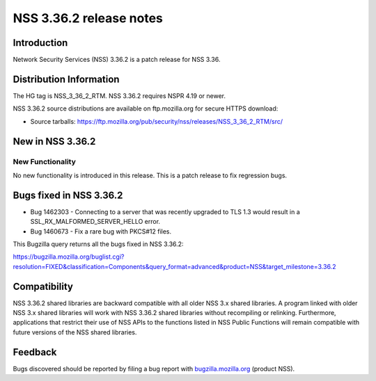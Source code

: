 ========================
NSS 3.36.2 release notes
========================
.. _Introduction:

Introduction
------------

Network Security Services (NSS) 3.36.2 is a patch release for NSS 3.36.

.. _Distribution_Information:

Distribution Information
------------------------

The HG tag is NSS_3_36_2_RTM. NSS 3.36.2 requires NSPR 4.19 or newer.

NSS 3.36.2 source distributions are available on ftp.mozilla.org for
secure HTTPS download:

-  Source tarballs:
   https://ftp.mozilla.org/pub/security/nss/releases/NSS_3_36_2_RTM/src/

.. _New_in_NSS_3.36.2:

New in NSS 3.36.2
-----------------

.. _New_Functionality:

New Functionality
~~~~~~~~~~~~~~~~~

No new functionality is introduced in this release. This is a patch
release to fix regression bugs.

.. _Bugs_fixed_in_NSS_3.36.2:

Bugs fixed in NSS 3.36.2
------------------------

-  Bug 1462303 - Connecting to a server that was recently upgraded to
   TLS 1.3 would result in a SSL_RX_MALFORMED_SERVER_HELLO error.

-  Bug 1460673 - Fix a rare bug with PKCS#12 files.

This Bugzilla query returns all the bugs fixed in NSS 3.36.2:

https://bugzilla.mozilla.org/buglist.cgi?resolution=FIXED&classification=Components&query_format=advanced&product=NSS&target_milestone=3.36.2

.. _Compatibility:

Compatibility
-------------

NSS 3.36.2 shared libraries are backward compatible with all older NSS
3.x shared libraries. A program linked with older NSS 3.x shared
libraries will work with NSS 3.36.2 shared libraries without recompiling
or relinking. Furthermore, applications that restrict their use of NSS
APIs to the functions listed in NSS Public Functions will remain
compatible with future versions of the NSS shared libraries.

.. _Feedback:

Feedback
--------

Bugs discovered should be reported by filing a bug report with
`bugzilla.mozilla.org <https://bugzilla.mozilla.org/enter_bug.cgi?product=NSS>`__
(product NSS).